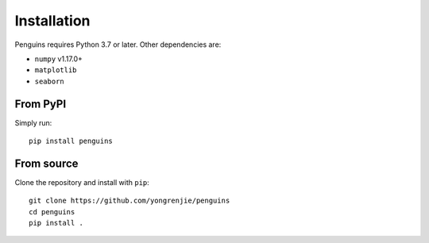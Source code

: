 Installation
============

.. highlight:: bash

Penguins requires Python 3.7 or later. Other dependencies are:

* ``numpy`` v1.17.0+
* ``matplotlib``
* ``seaborn``

From PyPI
---------

Simply run::

   pip install penguins


From source
-----------

Clone the repository and install with ``pip``::

   git clone https://github.com/yongrenjie/penguins
   cd penguins
   pip install .
